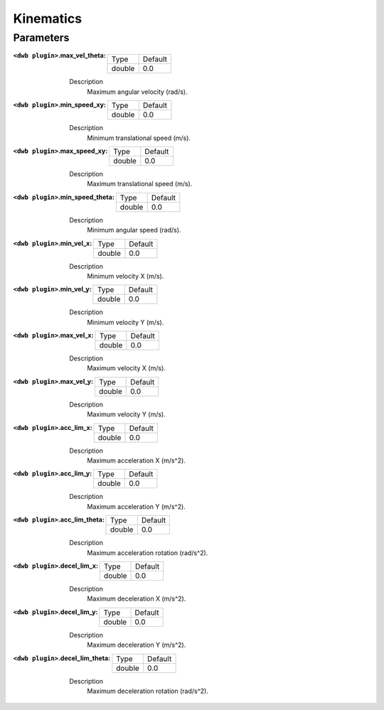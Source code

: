 .. dwb_kinematic_params:

Kinematics
==========

Parameters
----------

:``<dwb plugin>``.max_vel_theta:

  ====== =======
  Type   Default
  ------ -------
  double 0.0    
  ====== =======

  Description
    Maximum angular velocity (rad/s).

:``<dwb plugin>``.min_speed_xy:

  ====== =======
  Type   Default
  ------ -------
  double 0.0    
  ====== =======

  Description
    Minimum translational speed (m/s).

:``<dwb plugin>``.max_speed_xy:

  ====== =======
  Type   Default
  ------ -------
  double 0.0    
  ====== =======

  Description
    Maximum translational speed (m/s).

:``<dwb plugin>``.min_speed_theta:

  ====== =======
  Type   Default
  ------ -------
  double 0.0    
  ====== =======

  Description
    Minimum angular speed (rad/s).

:``<dwb plugin>``.min_vel_x:

  ====== =======
  Type   Default
  ------ -------
  double 0.0    
  ====== =======

  Description
    	Minimum velocity X (m/s).

:``<dwb plugin>``.min_vel_y:

  ====== =======
  Type   Default
  ------ -------
  double 0.0    
  ====== =======

  Description
    Minimum velocity Y (m/s).

:``<dwb plugin>``.max_vel_x:

  ====== =======
  Type   Default
  ------ -------
  double 0.0    
  ====== =======

  Description
    	Maximum velocity X (m/s).

:``<dwb plugin>``.max_vel_y:

  ====== =======
  Type   Default
  ------ -------
  double 0.0    
  ====== =======

  Description
    Maximum velocity Y (m/s).

:``<dwb plugin>``.acc_lim_x:

  ====== =======
  Type   Default
  ------ -------
  double 0.0    
  ====== =======

  Description
    	Maximum acceleration X (m/s^2).

:``<dwb plugin>``.acc_lim_y:

  ====== =======
  Type   Default
  ------ -------
  double 0.0    
  ====== =======

  Description
    Maximum acceleration Y (m/s^2).

:``<dwb plugin>``.acc_lim_theta:

  ====== =======
  Type   Default
  ------ -------
  double 0.0    
  ====== =======

  Description
    	Maximum acceleration rotation (rad/s^2).

:``<dwb plugin>``.decel_lim_x:

  ====== =======
  Type   Default
  ------ -------
  double 0.0    
  ====== =======

  Description
    Maximum deceleration X (m/s^2).

:``<dwb plugin>``.decel_lim_y:

  ====== =======
  Type   Default
  ------ -------
  double 0.0    
  ====== =======

  Description
    Maximum deceleration Y (m/s^2).

:``<dwb plugin>``.decel_lim_theta:

  ====== =======
  Type   Default
  ------ -------
  double 0.0
  ====== =======

  Description
    Maximum deceleration rotation (rad/s^2).